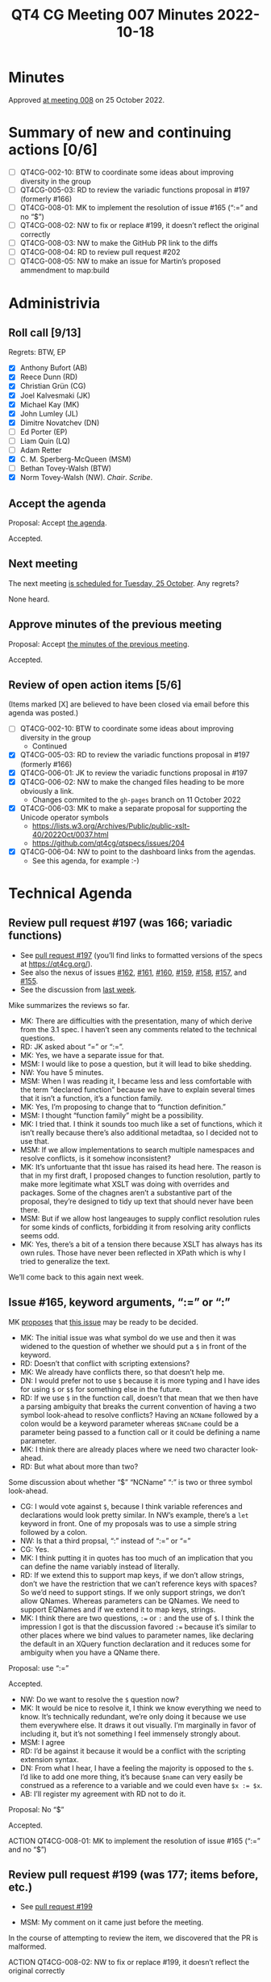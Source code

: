 :PROPERTIES:
:ID:       664784A2-6875-4E41-826D-26DE03EC0F5B
:END:
#+title: QT4 CG Meeting 007 Minutes 2022-10-18
#+author: Norm Tovey-Walsh
#+filetags: :qt4cg:
#+options: html-style:nil h:6
#+html_head: <link rel="stylesheet" type="text/css" href="/meeting/css/htmlize.css"/>
#+html_head: <link rel="stylesheet" type="text/css" href="../../../css/style.css"/>
#+options: author:nil email:nil creator:nil timestamp:nil
#+startup: showall

* Minutes
:PROPERTIES:
:unnumbered: t
:CUSTOM_ID: minutes
:END:

Approved [[./10-25.html][at meeting 008]] on 25 October 2022.

* Summary of new and continuing actions [0/6]
:PROPERTIES:
:unnumbered: t
:CUSTOM_ID: new-actions
:END:

+ [ ] QT4CG-002-10: BTW to coordinate some ideas about improving diversity in the group
+ [ ] QT4CG-005-03: RD to review the variadic functions proposal in #197 (formerly #166)
+ [ ] QT4CG-008-01: MK to implement the resolution of issue #165 (“:=” and no “$”)
+ [ ] QT4CG-008-02: NW to fix or replace #199, it doesn’t reflect the original correctly
+ [ ] QT4CG-008-03: NW to make the GitHub PR link to the diffs
+ [ ] QT4CG-008-04: RD to review pull request #202
+ [ ] QT4CG-008-05: NW to make an issue for Martin’s proposed ammendment to map:build

* Administrivia
:PROPERTIES:
:CUSTOM_ID: administrivia
:END:

** Roll call [9/13]
:PROPERTIES:
:CUSTOM_ID: roll-call
:END:

Regrets: BTW, EP

+ [X] Anthony Bufort (AB)
+ [X] Reece Dunn (RD)
+ [X] Christian Grün (CG)
+ [X] Joel Kalvesmaki (JK)
+ [X] Michael Kay (MK)
+ [X] John Lumley (JL)
+ [X] Dimitre Novatchev (DN)
+ [ ] Ed Porter (EP) 
+ [ ] Liam Quin (LQ)
+ [ ] Adam Retter
+ [X] C. M. Sperberg-McQueen (MSM)
+ [ ] Bethan Tovey-Walsh (BTW)
+ [X] Norm Tovey-Walsh (NW). /Chair/. /Scribe/.

** Accept the agenda
:PROPERTIES:
:CUSTOM_ID: agenda
:END:

Proposal: Accept [[../../agenda/2022/10-18.html][the agenda]].

Accepted.

** Next meeting
:PROPERTIES:
:CUSTOM_ID: next-meeting
:END:

The next meeting [[../../agenda/2022/10-25.html][is scheduled for Tuesday, 25 October]]. Any regrets?

None heard.

** Approve minutes of the previous meeting
:PROPERTIES:
:CUSTOM_ID: approve-minutes
:END:

Proposal: Accept [[../../minutes/2022/10-11.html][the minutes of the previous meeting]].

Accepted.

** Review of open action items [5/6]
:PROPERTIES:
:CUSTOM_ID: review-of-actions
:END:

(Items marked [X] are believed to have been closed via email before
this agenda was posted.)

+ [ ] QT4CG-002-10: BTW to coordinate some ideas about improving diversity in the group
  + Continued
+ [X] QT4CG-005-03: RD to review the variadic functions proposal in #197 (formerly #166)
+ [X] QT4CG-006-01: JK to review the variadic functions proposal in #197
+ [X] QT4CG-006-02: NW to make the changed files heading to be more obviously a link.
  + Changes commited to the =gh-pages= branch on 11 October 2022
+ [X] QT4CG-006-03: MK to make a separate proposal for supporting the Unicode operator symbols
  + https://lists.w3.org/Archives/Public/public-xslt-40/2022Oct/0037.html
  + https://github.com/qt4cg/qtspecs/issues/204
+ [X] QT4CG-006-04: NW to point to the dashboard links from the agendas.
  + See this agenda, for example :-)

* Technical Agenda
:PROPERTIES:
:CUSTOM_ID: technical-agenda
:END:

** Review pull request #197 (was 166; variadic functions)
:PROPERTIES:
:CUSTOM_ID: pr-variadic-functions
:END:

+ See [[https://qt4cg.org/#pr-197][pull request #197]] (you’ll find links to formatted versions of the specs at [[https://qt4cg.org/]]).
+ See also the nexus of issues [[https://github.com/qt4cg/qtspecs/issues/162][#162]], [[https://github.com/qt4cg/qtspecs/issues/161][#161]], [[https://github.com/qt4cg/qtspecs/issues/160][#160]], [[https://github.com/qt4cg/qtspecs/issues/159][#159]], [[https://github.com/qt4cg/qtspecs/issues/158][#158]], [[https://github.com/qt4cg/qtspecs/issues/157][#157]], and [[https://github.com/qt4cg/qtspecs/issues/155][#155]].
+ See the discussion from [[../../minutes/2022/10-11.html#pr-variadic-functions][last week]].

Mike summarizes the reviews so far.

+ MK: There are difficulties with the presentation, many of which
  derive from the 3.1 spec. I haven’t seen any comments related to the
  technical questions.
+ RD: JK asked about “=” or “:=”.
+ MK: Yes, we have a separate issue for that.
+ MSM: I would like to pose a question, but it will lead to bike shedding.
+ NW: You have 5 minutes.
+ MSM: When I was reading it, I became less and less comfortable with
  the term “declared function” because we have to explain several
  times that it isn’t a function, it’s a function family.
+ MK: Yes, I’m proposing to change that to “function definition.”
+ MSM: I thought “function family” might be a possibility.
+ MK: I tried that. I think it sounds too much like a set of
  functions, which it isn’t really because there’s also additional
  metadtaa, so I decided not to use that.
+ MSM: If we allow implementations to search multiple namespaces and
  resolve conflicts, is it somehow inconsistent?
+ MK: It’s unfortuante that tht issue has raised its head here. The
  reason is that in my first draft, I proposed changes to function
  resolution, partly to make more legitimate what XSLT was doing
  with overrides and packages. Some of the chagnes aren’t a
  substantive part of the proposal, they’re designed to tidy up text
  that should never have been there.
+ MSM: But if we allow host langeauges to supply conflict
  resolution rules for some kinds of conflicts, forbidding it from
  resolving arity conflicts seems odd.
+ MK: Yes, there’s a bit of a tension there because XSLT has always
  has its own rules. Those have never been reflected in XPath which is
  why I tried to generalize the text.

We’ll come back to this again next week.

** Issue #165, keyword arguments, “:=” or “:”
:PROPERTIES:
:CUSTOM_ID: issue-165
:END:

MK [[https://lists.w3.org/Archives/Public/public-xslt-40/2022Oct/0017.html][proposes]] that [[https://github.com/qt4cg/qtspecs/issues/165][this issue]] may be ready to be decided.

+ MK: The initial issue was what symbol do we use and then it was
  widened to the question of whether we should put a =$= in front of the
  keyword.
+ RD: Doesn’t that conflict with scripting extensions?
+ MK: We already have conflicts there, so that doesn’t help me.
+ DN: I would prefer not to use =$= because it is more typing and I
  have ides for using ~$~ or ~$$~ for something else in the future.
+ RD: If we use ~$~ in the function call, doesn’t that mean that we
  then have a parsing ambiguity that breaks the current convention of
  having a two symbol look-ahead to resolve conflicts? Having an
  =NCName= followed by a colon would be a keyword parameter whereas
  =$NCname= could be a parameter being passed to a function call or it
  could be defining a name parameter.
+ MK: I think there are already places where we need two character look-ahead.
+ RD: But what about more than two?

Some discussion about whether “$” “NCName” “:” is two or three symbol
look-ahead.

+ CG: I would vote against ~$~, because I think variable references
  and declarations would look pretty similar. In NW’s example, there’s
  a =let= keyword in front. One of my proposals was to use a simple
  string followed by a colon.
+ NW: Is that a third propsal, “:” instead of “:=” or “=”
+ CG: Yes.
+ MK: I think putting it in quotes has too much of an implication that
  you can define the name variably instead of literally.
+ RD: If we extend this to support map keys, if we don’t allow
  strings, don’t we have the restriction that we can’t reference keys
  with spaces? So we’d need to support stings. If we only support
  strings, we don’t allow QNames. Whereas parameters can be QNames. We
  need to support EQNames and if we extend it to map keys, strings.
+ MK: I think there are two questions, ~:=~ or ~:~ and the use of ~$~.
  I think the impression I got is that the discussion favored ~:=~
  because it’s similar to other places where we bind values to
  parameter names, like declaring the default in an XQuery function
  declaration and it reduces some for ambiguity when you have a QName
  there.

Proposal: use “:=”

Accepted.

+ NW: Do we want to resolve the ~$~ question now?
+ MK: It would be nice to resolve it, I think we know everything we
  need to know. It’s technically redundant, we’re only doing it
  because we use them everywhere else. It draws it out visually. I’m
  marginally in favor of including it, but it’s not something I feel
  immensely strongly about.
+ MSM: I agree
+ RD: I’d be against it because it would be a conflict with the
  scripting extension syntax.
+ DN: From what I hear, I have a feeling the majority is opposed to
  the ~$~. I’d like to add one more thing, it’s because ~$name~ can
  very easily be construed as a reference to a variable and we could
  even have ~$x := $x~.
+ AB: I’ll register my agreement with RD not to do it.

Proposal: No “$”

Accepted.

ACTION QT4CG-008-01: MK to implement the resolution of issue #165 (“:=” and no “$”)

** Review pull request #199 (was 177; items before, etc.)
:PROPERTIES:
:CUSTOM_ID: pr-items-before
:END:

+ See [[https://qt4cg.org/#pr-199][pull request #199]]

+ MSM: My comment on it came just before the meeting.

In the course of attempting to review the item, we discovered that the PR is malformed.

ACTION QT4CG-008-02: NW to fix or replace #199, it doesn’t reflect the original correctly

** Review pull request #200 (was 185; drop xsl:match instruction)
:PROPERTIES:
:CUSTOM_ID: pr-xsl-match
:END:

+ See [[https://qt4cg.org/#pr-200][pull request #200]]

+ MK: I proposed it a while ago. The intent was to find a way to use
  pattern smore flexibly, but I haven’t really found a proposal that
  I’m comfortable with. I’m not happy, so I prefer to drop it.

Proposal: Accept PR #200, drop xsl:match

Accepted.

** Review pull request #202 (was 196; subtyping)
:PROPERTIES:
:CUSTOM_ID: pr-subtyping
:END:

+ See [[https://qt4cg.org/#pr-202][pull request #202]]

+ MK: This is essentially an editorial proosal, though it does fill a
  few gaps in the subtyping rules. It’s designed to use a more generous
  layout for the rules and a more readable notation. It’s easy to find
  the rules you want and the more generous layout offers more room
  for examples.
+ JL: I have a question on procedure. I’m trying to find out where the
  information is.

Some discsion of the difficulty in finding the item. The organization
of the qt4cg.org pages, and the relationship to the GitHub pull
request is not as clear as it could be.

ACTION: QT4CG-008-03: NW to make the GitHub PR link to the diffs

+ RD: I’d like to review the proposal.

ACTION: QT4CG-008-04: RD to review pull request #202

** Review pull request #203: Issue 151: map:build
:PROPERTIES:
:CUSTOM_ID: pr-map-build
:END:

+ See [[https://qt4cg.org/#pr-203][pull request #203]]

MK walks us through the proposal.

+ MK: Martin Honnen also raised discussed this [[https://lists.w3.org/Archives/Public/public-xslt-40/2022Oct/0035.html][in email]].
+ MK: This was previously described as =map:group-by()= that was less powerful.
  + They way you do this today is with =map:merge()= which is unintuitive and clumsy.
  + The modification that Marin has proposed is that you should be able
    to compute more than one key for each item in the input sequence,
    all of which will be bound to the same value
  + That conflicts with the way thtat DN might like to extend it, by
    allowing keys to contain multiple atomic values. That would, say,
    generate one composite key rather than multiple single keys.
  + I’m fairly neutral to Martin’s extension; I’d be happy to accept
    it but I don’t care strongly.
+ MSM: DN, can you clarify something? I can see the utilty of having
  the same item reachable thorugh mutliple keys. I can’t describe a use
  case off the top of my head, but Martin’s proposal feels intuitive to me.
  When I have a compound key, or something that would in other contexts
  be called a compound key, I tend to use nested maps. I haven’t felt
  any more unhappy with that than I am with maps generally. I’m
  wondering, what do we get from allowing a sequence serve as a
  key?
+ DN: There is a separate issue in which this is discussed quite
  throughly (scribe believes it is [[https://github.com/qt4cg/qtspecs/issues/119][#119]]). There, I also have an example with nested maps and
  as an alternative. But it feels like it is quite challenging, even for
  two nested maps. It would practically be impossible for even deeper
  maps
+ MSM: Ok, I’ll look at that issue.

NW asks if we could resolve this issue independently of Martin’s
suggestion. Agreement is we could.

ACTION QT4CG-008-05: NW to make an issue for Martin’s proposed ammendment to map:build

+ DN: Because we just provide the input, I undestand that we can
  construct the key and the map is a function from the key to the value.
  But the way I first read it, was that the value is a function of the
  input, not the key. Maybe the prose could be clarified?
+ MK: I’ll see if I can construct an example that demonstrates that.
+ JL: This gives me a mapping that’s normally an identity and we can
  do a replacement in parts of that.
+ MSM: I’ve struggled a bit with =map:merge=, partly because of
  an implementation detail, but my recolleciton is that in map merge,
  there’s a kewyord for what to do with duplicates and here it’s a function.
+ MK: The five options we provide on =map:merge= can all be implemented
  by very simple funtions. And there are lots of other options that
  you might want, that you could also do with functions. Providing a
  general function instead of a selection of four would be a useful
  enhancement.
+ MSM: Thank you.

Proposal: Accept pull request #203.

Accepted.

** Review pull request #206: Corrections to math:atan2
:PROPERTIES:
:CUSTOM_ID: pr-math-atan2
:END:

+ See [[https://qt4cg.org/#pr-206][pull request #206]]

+ RD: I noticed when looking at the way =math:atan2= was specified was
  that it didn’t match the output that it should. So I in my issue I
  outlined the issues and MK has fixed them.

Some discussion of the IEEE spec.

Proposal: Accept pull request #206.

Accepted

** Issue #170, XPath “otherwise” operator
:PROPERTIES:
:CUSTOM_ID: issue-170
:END:

MK [[https://lists.w3.org/Archives/Public/public-xslt-40/2022Oct/0017.html][proposes]] that [[https://github.com/qt4cg/qtspecs/issues/170][this issue]] may be ready to be decided.

There’s no PR for this issue because the text is already in the draft.

+ MSM: If I’m understanding this correctly, in cases where the left
  hand argument returns at most one item, this has the same effect as
  =($a,$b)[1]=. This generalizes that to allowing either operator to return
  multiple items.
+ MK: Yes. It has two benefits. One is, the existing notation =($a,$b)[1]= is
  highly obsecure. And the other is that it enables you to let the
  left hand operand be a multi-item sequence.
+ DN: I think everything is clear, but from my practice as a
  developer. I think there could be a confusion. What’s proposed is
  that if the left hand side (LHS) is the empty sequence, we choose
  the right hand side (RHS). Some peple may think this is applicable if the LHS is the
  empty string or =false()=, can we do something about this?
+ JK: In that spirit, I’d like to propose a synonym, =fallback= which
  may avoid the confusion.
+ RD: I’d be wary of extending it to things like =false()= or the empty
  string. It could led to confusing behavior like in JavaScript.
+ MSM: To put it on the table, we could do two things to address the
  concern: one is to revise the proposal in the direction of saying if
  the effective boolean value (EBV) of the LHS is false then take the RHS. The alternative is
  use a different keyword to avoid the mental association with
  booleans.
+ RD: If you have something like ~$x := false() return $x otherwise 2~,
  then you would expect it to return ~$x~ but if we allow EBV, then it
  would return ~false()~. What this is solving is  the case where you have the empty sequence!
+ DN: From C#, there is a function =is-null-or-empty= and another other is
  =is-null-or-whitespace=. There’s an operator that does null as well.
+ JL: I’d favor keeping the current propsoal because what you’re
  tryign to do is make it clear what the current practice of using =($a,$b)[1]= is for!

Time is up. We’ll have to come back to this next week.

* Any other business
:PROPERTIES:
:CUSTOM_ID: any-other-business
:END:

None heard.

